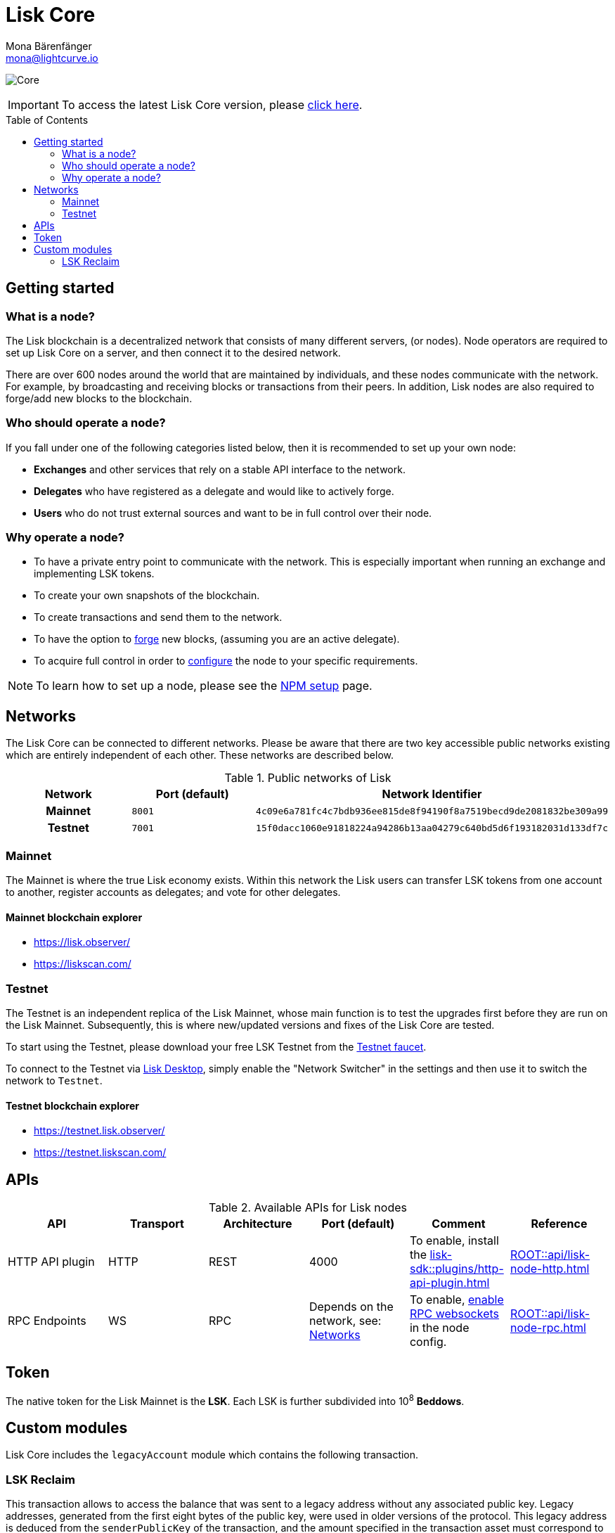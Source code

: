 = Lisk Core
Mona Bärenfänger <mona@lightcurve.io>
// Settings
:description: References and guides how to setup, update and manage a Lisk Core node.
:toc: preamble
:page-no-previous: true
:docs_general: ROOT::
:page-aliases: monitoring.adoc
:imagesdir: ../assets/images
// External URLs
:url_faucet_testnet: https://testnet-faucet.lisk.com/
:url_lisk_blog_betanet5: https://lisk.com/blog/development/launch-betanet-v5
:url_lisk_desktop: https://lisk.com/wallet
:url_nodejs: https://nodejs.org
:url_postgresql: https://www.postgresql.org
:url_redis: https://redis.io
:url_semver: https://semver.org/
:url_swagger: https://swagger.io
:url_observer: https://lisk.observer/
:url_observer_testnet: https://testnet.lisk.observer/
:url_liskscan: https://liskscan.com/
:url_liskscan_testnet: https://testnet.liskscan.com/
// Project URLs
:url_config: management/configuration.adoc
:url_config_forging: management/forging.adoc
:url_management_accounts: management/account-management.adoc
:url_getting_started: setup/npm.adoc
:url_setup: setup/index.adoc#distributions
:url_setup_binary: setup/application.adoc
:url_setup_npm: setup/npm.adoc
:url_setup_snap: setup/snap.adoc
:url_setup_docker: setup/docker.adoc
:url_setup_source: setup/source.adoc
:url_upgrade_binary: update/application.adoc
:url_upgrade_commander: update/commander.adoc
:url_upgrade_docker: update/docker.adoc
:url_upgrade_source: update/source.adoc
:url_ref_api: {docs_general}api/lisk-node-http.adoc
:url_ref_rpc: {docs_general}api/lisk-node-rpc.adoc
:url_configure_rpc: {docs_general}build-blockchain/configure-app.adoc#rpc
:url_sdk_plugin_httpapi: lisk-sdk::plugins/http-api-plugin.adoc

image:banner_core.png[Core]

ifeval::[{page-component-version} !== master]

IMPORTANT: To access the latest Lisk Core version, please xref:master@{page-component-name}::{page-relative}[click here].
endif::[]

== Getting started

[[node]]
=== What is a node?

The Lisk blockchain is a decentralized network that consists of many different servers, (or nodes).
Node operators are required to set up Lisk Core on a server, and then connect it to the desired network.

There are over 600 nodes around the world that are maintained by individuals, and these nodes communicate with the network.
For example, by broadcasting and receiving blocks or transactions from their peers.
In addition, Lisk nodes are also required to forge/add new blocks to the blockchain.

=== Who should operate a node?

If you fall under one of the following categories listed below, then it is recommended to set up your own node:

* *Exchanges* and other services that rely on a stable API interface to the network.
* *Delegates* who have registered as a delegate and would like to actively forge.
* *Users* who do not trust external sources and want to be in full control over their node.

=== Why operate a node?

- To have a private entry point to communicate with the network.
This is especially important when running an exchange and implementing LSK tokens.
- To create your own snapshots of the blockchain.
- To create transactions and send them to the network.
- To have the option to xref:{url_config_forging}[forge] new blocks, (assuming you are an active delegate).
- To acquire full control in order to xref:{url_config}[configure] the node to your specific requirements.

NOTE: To learn how to set up a node, please see the xref:{url_getting_started}[NPM setup] page.

[[networks]]
== Networks

The Lisk Core can be connected to different networks.
Please be aware that there are two key accessible public networks existing which are entirely independent of each other.
These networks are described below.

.Public networks of Lisk
[cols="1h,1m,1m",options="header"]
|===
| Network | Port (default) | Network Identifier

| Mainnet
| 8001
| 4c09e6a781fc4c7bdb936ee815de8f94190f8a7519becd9de2081832be309a99

| Testnet
| 7001
| 15f0dacc1060e91818224a94286b13aa04279c640bd5d6f193182031d133df7c

|===

=== Mainnet

The Mainnet is where the true Lisk economy exists.
Within this network the Lisk users can transfer LSK tokens from one account to another, register accounts as delegates; and vote for other delegates.

==== Mainnet blockchain explorer

* {url_observer}[^]
* {url_liskscan}[^]

=== Testnet

The Testnet is an independent replica of the Lisk Mainnet, whose main function is to test the upgrades first before they are run on the Lisk Mainnet.
Subsequently, this is where new/updated versions and fixes of the Lisk Core are tested.

To start using the Testnet, please download your free LSK Testnet from the {url_faucet_testnet}[Testnet faucet^].

To connect to the Testnet via {url_lisk_desktop}[Lisk Desktop^], simply enable the "Network Switcher" in the settings and then use it to switch the network to `Testnet`.

==== Testnet blockchain explorer

* {url_observer_testnet}[^]
* {url_liskscan_testnet}[^]

== APIs

.Available APIs for Lisk nodes
[cols="1,1,1,1,1,",options="header"]
|===

| API | Transport| Architecture | Port (default) |Comment |Reference

| HTTP API plugin
| HTTP
| REST
| 4000
| To enable, install the xref:{url_sdk_plugin_httpapi}[]
| xref:{url_ref_api}[]

| RPC Endpoints
| WS
| RPC
| Depends on the network, see: <<networks>>
| To enable, xref:{url_configure_rpc}[enable RPC websockets] in the node config.
| xref:{url_ref_rpc}[]

|===

== Token

The native token for the Lisk Mainnet is the *LSK*.
Each LSK is further subdivided into 10^8^ *Beddows*.

== Custom modules

Lisk Core includes the `legacyAccount` module which contains the following transaction.

=== LSK Reclaim

This transaction allows to access the balance that was sent to a legacy address without any associated public key.
Legacy addresses, generated from the first eight bytes of the public key, were used in older versions of the protocol.
This legacy address is deduced from the `senderPublicKey` of the transaction, and the amount specified in the transaction asset must correspond to the amount in the legacy account.

image::ReclaimAsset.png[ReclaimAsset,330,147]
